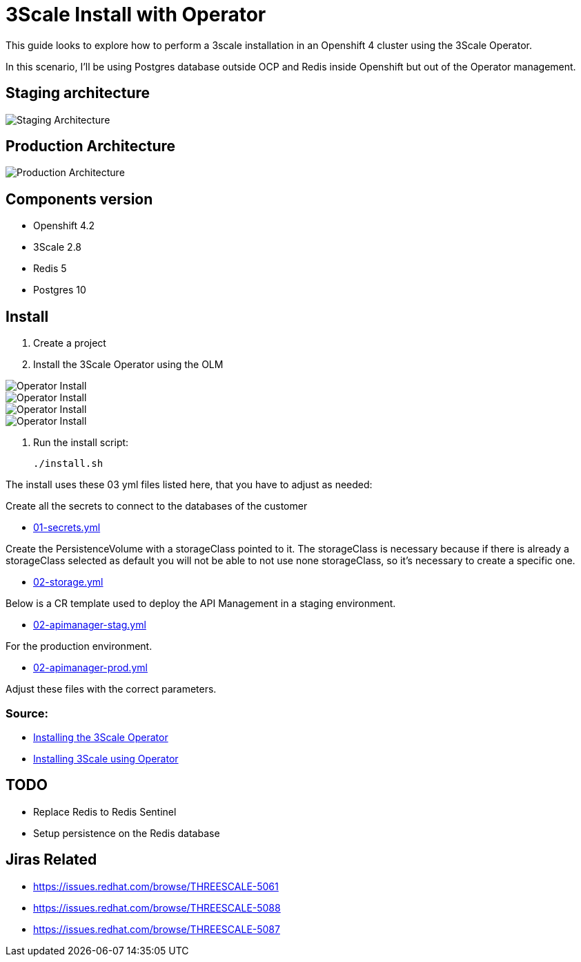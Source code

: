 # 3Scale Install with Operator

This guide looks to explore how to perform a 3scale installation in an Openshift 4 cluster using 
the 3Scale Operator.

In this scenario, I'll be using Postgres database outside OCP and Redis inside Openshift but out of the 
Operator management. 

== Staging architecture

image::images/architecture-staging.png[Staging Architecture]

== Production Architecture

image::images/architecture-prod.png[Production Architecture]

== Components version

* Openshift 4.2
* 3Scale 2.8
* Redis 5
* Postgres 10

== Install 

. Create a project
. Install the 3Scale Operator using the OLM

image::images/operator-install-01.png[Operator Install]
image::images/operator-install-02.png[Operator Install]
image::images/operator-install-03.png[Operator Install]
image::images/operator-install-04.png[Operator Install]

. Run the install script: 

    ./install.sh 

The install uses these 03 yml files listed here, that you have to adjust as needed:

Create all the secrets to connect to the databases of the customer

* link:01-secrets.yml[01-secrets.yml]

Create the PersistenceVolume with a storageClass pointed to it. The storageClass 
is necessary because if there is already a storageClass selected as default you will 
not be able to not use none storageClass, so it's necessary to create a specific one.

* link:02-storage.yml[02-storage.yml]

Below is a CR template used to deploy the API Management in a staging environment.

* link:03-apimanager-stag.yml[02-apimanager-stag.yml]

For the production environment.

* link:03-apimanager-prod.yml[02-apimanager-prod.yml]

Adjust these files with the correct parameters.

=== Source: 

* https://access.redhat.com/documentation/en-us/red_hat_3scale_api_management/2.8/html-single/installing_3scale/index#installing-threescale-operator-on-openshift[Installing the 3Scale Operator]
* https://access.redhat.com/documentation/en-us/red_hat_3scale_api_management/2.8/html-single/installing_3scale/index#deploying-threescale-using-the-operator[Installing 3Scale using Operator]

== TODO 

* Replace Redis to Redis Sentinel 
* Setup persistence on the Redis database 

== Jiras Related

* https://issues.redhat.com/browse/THREESCALE-5061
* https://issues.redhat.com/browse/THREESCALE-5088
* https://issues.redhat.com/browse/THREESCALE-5087 

